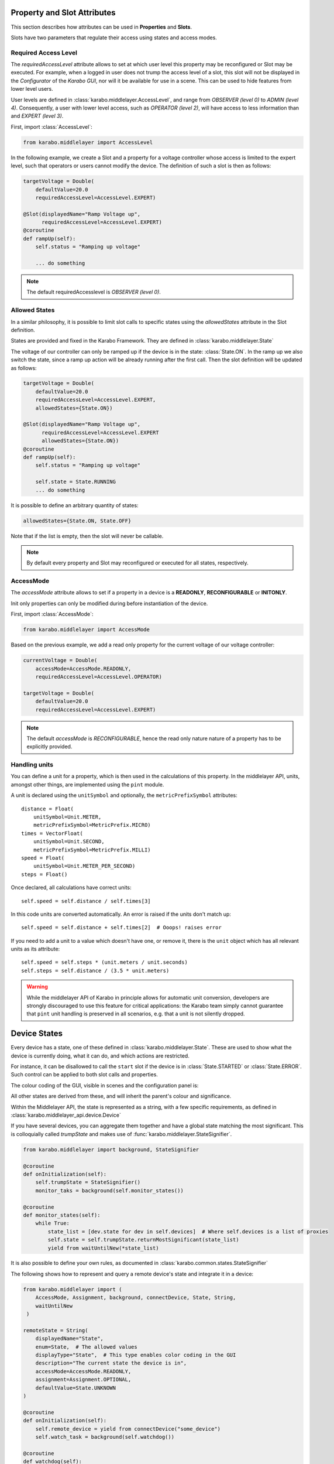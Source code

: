 Property and Slot Attributes
============================

This section describes how attributes can be used in **Properties** and **Slots**.

Slots have two parameters that regulate their access using states and access
modes.

Required Access Level
+++++++++++++++++++++
The `requiredAccessLevel` attribute allows to set at which user level this
property may be reconfigured or Slot may be executed.
For example, when a logged in user does not trump the access level of a slot,
this slot will not be displayed in the *Configurator* of the *Karabo GUI*,
nor will it be available for use in a scene.
This can be used to hide features from lower level users.

User levels are defined in :class:`karabo.middlelayer.AccessLevel`, and range
from `OBSERVER (level 0)` to `ADMIN (level 4)`.
Consequently, a user with lower level access, such as `OPERATOR
(level 2)`, will have access to less information than and `EXPERT (level 3)`.

First, import :class:`AccessLevel`:

.. code-block:: Python

    from karabo.middlelayer import AccessLevel

In the following example, we create a Slot and a property for a voltage
controller whose access is limited to the expert level, such that operators
or users cannot modify the device.
The definition of such a slot is then as follows:

.. code-block:: Python

    targetVoltage = Double(
        defaultValue=20.0
        requiredAccessLevel=AccessLevel.EXPERT)

    @Slot(displayedName="Ramp Voltage up",
          requiredAccessLevel=AccessLevel.EXPERT)
    @coroutine
    def rampUp(self):
        self.status = "Ramping up voltage"

        ... do something

.. note::

    The default requiredAccesslevel is `OBSERVER (level 0)`.

Allowed States
++++++++++++++
In a similar philosophy, it is possible to limit slot calls to specific states
using the `allowedStates` attribute in the Slot definition.

States are provided and fixed in the Karabo Framework. They are defined
in :class:`karabo.middlelayer.State`

The voltage of our controller can only be ramped up if the device is in the
state: :class:`State.ON`. In the ramp up we also switch the state, since a ramp
up action will be already running after the first call.
Then the slot definition will be updated as follows:

.. code-block:: Python

    targetVoltage = Double(
        defaultValue=20.0
        requiredAccessLevel=AccessLevel.EXPERT,
        allowedStates={State.ON})

    @Slot(displayedName="Ramp Voltage up",
          requiredAccessLevel=AccessLevel.EXPERT
          allowedStates={State.ON})
    @coroutine
    def rampUp(self):
        self.status = "Ramping up voltage"

        self.state = State.RUNNING
        ... do something

It is possible to define an arbitrary quantity of states:

.. code-block:: Python

          allowedStates={State.ON, State.OFF}

Note that if the list is empty, then the slot will never be callable.

.. note::

    By default every property and Slot may reconfigured or executed for all
    states, respectively.

AccessMode
++++++++++
The `accessMode` attribute allows to set if a property in a device is a
**READONLY**, **RECONFIGURABLE** or **INITONLY**.

Init only properties can only be modified during before instantiation of the
device.

First, import :class:`AccessMode`:

.. code-block:: Python

    from karabo.middlelayer import AccessMode

Based on the previous example, we add a read only property for the current
voltage of our voltage controller:

.. code-block:: Python

    currentVoltage = Double(
        accessMode=AccessMode.READONLY,
        requiredAccessLevel=AccessLevel.OPERATOR)

    targetVoltage = Double(
        defaultValue=20.0
        requiredAccessLevel=AccessLevel.EXPERT)

.. note::

    The default `accessMode` is `RECONFIGURABLE`, hence the read only nature
    nature of a property has to be explicitly provided.

Handling units
++++++++++++++

You can define a unit for a property, which is then used in the
calculations of this property. In the middlelayer API, units, amongst other
things, are implemented using the ``pint`` module.

A unit is declared using the ``unitSymbol`` and optionally, the
``metricPrefixSymbol`` attributes::

    distance = Float(
        unitSymbol=Unit.METER,
        metricPrefixSymbol=MetricPrefix.MICRO)
    times = VectorFloat(
        unitSymbol=Unit.SECOND,
        metricPrefixSymbol=MetricPrefix.MILLI)
    speed = Float(
        unitSymbol=Unit.METER_PER_SECOND)
    steps = Float()

Once declared, all calculations have correct units::

    self.speed = self.distance / self.times[3]

In this code units are  converted automatically. An error is
raised if the units don't match up::

    self.speed = self.distance + self.times[2]  # Ooops! raises error

If you need to add a unit to a value which doesn't have one, or remove
it, there is the ``unit`` object which has all relevant units as its
attribute::

    self.speed = self.steps * (unit.meters / unit.seconds)
    self.steps = self.distance / (3.5 * unit.meters)

.. warning::

    While the middlelayer API of Karabo in principle allows for automatic
    unit conversion, developers are strongly discouraged to use this feature for
    critical applications: the Karabo team simply cannot guarantee that
    ``pint`` unit handling is preserved in all scenarios, e.g. that a unit
    is not silently dropped.


Device States
=============

Every device has a state, one of these defined in :class:`karabo.middlelayer.State`.
These are used to show what the device is currently doing, what it can do, and
which actions are restricted.

For instance, it can be disallowed to call the ``start`` slot if the device is
in :class:`State.STARTED` or :class:`State.ERROR`.
Such control can be applied to both slot calls and properties.

The colour coding of the GUI, visible in scenes and the configuration panel is:

.. raw:: html
   <font color="rgb(255, 170, 0)">State.UNKNOWN</font>
   <font color="rgb(200, 200, 200)">State.NORMAL</font>
   <font color="rgb(230, 230, 170)">State.INIT</font>
   <font color="rgb(255, 0, 255)">State.DISABLED</font>
   <font color="rgb(255, 0, 0)">State.ERROR</font>
   <font color="rgb(0, 170, 255)">State.CHANGING</font>
   <font color="rgb(0, 170, 255)">State.DECREASING</font>
   <font color="rgb(0, 170, 255)">State.INCREASING</font>
   <font color="rgb(153, 204, 255)">State.RUNNING</font>
   <font color="rgb(0, 170, 0)">State.STATIC</font>
   <font color="rgb(120, 255, 0)">State.ACTIVE</font>
   <font color="rgb(204, 204, 255)">State.PASSIVE</font>

All other states are derived from these, and will inherit the parent's colour
and significance.


Within the Middlelayer API, the state is represented as a string, with a few
specific requirements, as defined in :class:`karabo.middlelayer_api.device.Device`

If you have several devices, you can aggregate them together and have a global
state matching the most significant. This is colloquially called `trumpState`
and makes use of :func:`karabo.middlelayer.StateSignifier`.

.. code-block:: Python

   from karabo.middlelayer import background, StateSignifier

   @coroutine
   def onInitialization(self):
       self.trumpState = StateSignifier()
       monitor_taks = background(self.monitor_states())

   @coroutine
   def monitor_states(self):
       while True:
           state_list = [dev.state for dev in self.devices]  # Where self.devices is a list of proxies
           self.state = self.trumpState.returnMostSignificant(state_list)
           yield from waitUntilNew(*state_list)

It is also possible to define your own rules, as documented in
:class:`karabo.common.states.StateSignifier`


The following shows how to represent and query a remote device's state and
integrate it in a device:

.. code-block:: Python

   from karabo.middlelayer import (
       AccessMode, Assignment, background, connectDevice, State, String,
       waitUntilNew
    )

   remoteState = String(
       displayedName="State",
       enum=State,  # The allowed values
       displayType="State",  # This type enables color coding in the GUI
       description="The current state the device is in",
       accessMode=AccessMode.READONLY,
       assignment=Assignment.OPTIONAL,
       defaultValue=State.UNKNOWN
   )

   @coroutine
   def onInitialization(self):
       self.remote_device = yield from connectDevice("some_device")
       self.watch_task = background(self.watchdog())

   @coroutine
   def watchdog(self):
      while True:
          yield from waitUntilNew(self.remote_device)
          self.remoteState = self.remote_device.state

However, :ref:`device-node` might be more appropriate
